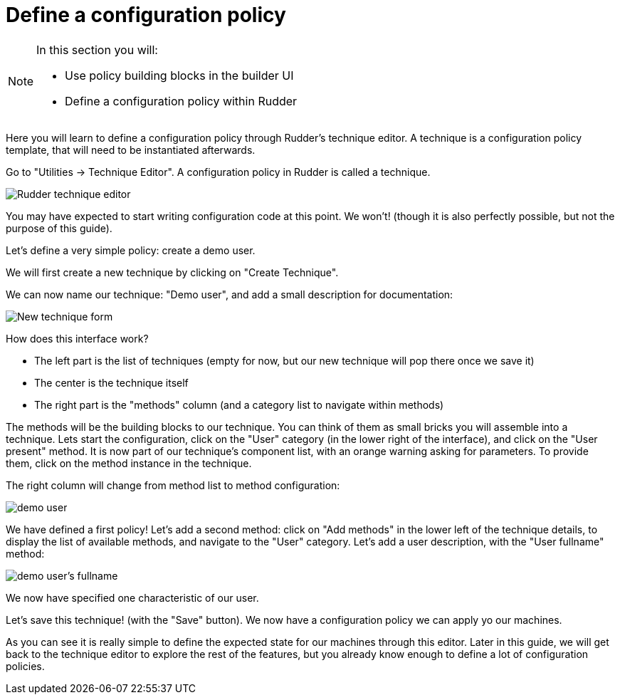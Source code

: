 = Define a configuration policy

[NOTE]

====

In this section you will:

* Use policy building blocks in the builder UI
* Define a configuration policy within Rudder

====

Here you will learn to define a configuration policy through Rudder's technique editor.
A technique is a configuration policy template, that will need to be instantiated afterwards.

Go to "Utilities -> Technique Editor". A configuration policy in Rudder is called a technique.

image::./tech-editor.png["Rudder technique editor", align="center"]

You may have expected to start writing configuration code at this point. We won't!
(though it is also perfectly possible, but not the purpose of this guide).

Let's define a very simple policy: create a demo user.

We will first create a new technique by clicking on "Create Technique".

We can now name our technique: "Demo user", and add a small description for documentation:

image::./new.png["New technique form", align="center"]

How does this interface work?

* The left part is the list of techniques (empty for now, but our new technique will pop there once we save it)
* The center is the technique itself
* The right part is the "methods" column (and a category list to navigate within methods)

The methods will be the building blocks to our technique. You can think of them as small bricks
you will assemble into a technique. Lets start the configuration, click on the "User" category (in the lower right of the interface),
and click on the "User present" method.
It is now part of our technique's component list, with an orange warning asking for parameters. To provide them, click on the method instance in the technique.

The right column will change from method list to method configuration:

image::./demo.png["demo user", align="center"]

We have defined a first policy! Let's add a second method: click on "Add methods"
in the lower left of the technique details, to display the list of available methods,
and navigate to the "User" category. Let's add a user description, with the "User fullname" method:

image::./fullname.png["demo user's fullname", align="center"]

We now have specified one characteristic of our user.

Let's save this technique! (with the "Save" button). We now have a configuration policy
we can apply yo our machines.

As you can see it is really simple to define the expected state for our machines
through this editor.
Later in this guide, we will get back to the technique editor to explore the rest
of the features, but you already know enough to define a lot of configuration policies.
